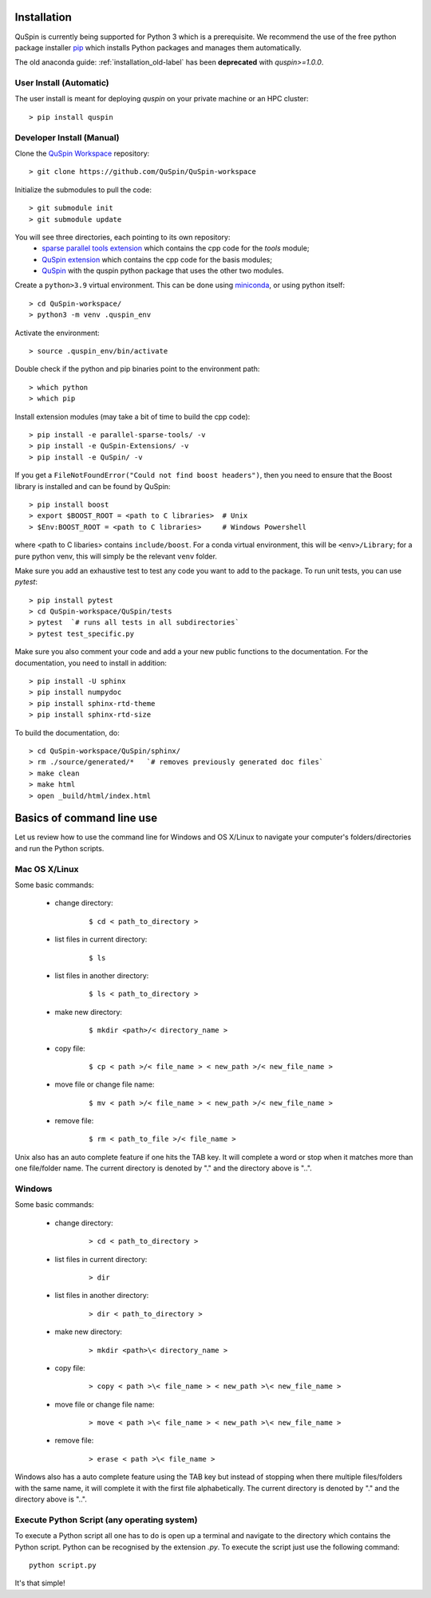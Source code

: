 .. _installation-label:

Installation
============

QuSpin is currently being supported for Python 3 which is a prerequisite. We recommend the use of the free python package installer `pip <https://pypi.org/project/pip/>`_ which installs Python packages and manages them automatically.

The old anaconda guide: :ref:`installation_old-label` has been **deprecated** with `quspin>=1.0.0`.


User Install (Automatic)
++++++++++++++++++++++++

The user install is meant for deploying `quspin` on your private machine or an HPC cluster:
::

	> pip install quspin


Developer Install (Manual)
++++++++++++++++++++++++++

Clone the `QuSpin Workspace <https://github.com/QuSpin/QuSpin-workspace>`_ repository:
::

	> git clone https://github.com/QuSpin/QuSpin-workspace


Initialize the submodules to pull the code:
::

	> git submodule init 
	> git submodule update

You will see three directories, each pointing to its own repository:
	- `sparse parallel tools extension <https://github.com/QuSpin/parallel-sparse-tools>`_ which contains the cpp code for the `tools` module;
	- `QuSpin extension <https://github.com/QuSpin/QuSpin-Extensions>`_ which contains the cpp code for the basis modules;
	- `QuSpin <https://github.com/QuSpin/QuSpin>`_ with the quspin python package that uses the other two modules. 

Create a ``python>3.9`` virtual environment. This can be done using `miniconda <http://conda.pydata.org/miniconda.html>`_, or using python itself:
::

	> cd QuSpin-workspace/
	> python3 -m venv .quspin_env

Activate the environment:
::

	> source .quspin_env/bin/activate 

Double check if the python and pip binaries point to the environment path:
::

	> which python
	> which pip

Install extension modules (may take a bit of time to build the cpp code):
::

	> pip install -e parallel-sparse-tools/ -v
	> pip install -e QuSpin-Extensions/ -v
	> pip install -e QuSpin/ -v
	
If you get a ``FileNotFoundError("Could not find boost headers")``, then you need to ensure that the Boost library is installed and can be found by QuSpin:
::

	> pip install boost
	> export $BOOST_ROOT = <path to C libraries>  # Unix
	> $Env:BOOST_ROOT = <path to C libraries>     # Windows Powershell
	
where <path to C libaries> contains ``include/boost``. For a conda virtual environment, this will be ``<env>/Library``; for a pure python venv, this will simply be the relevant ``venv`` folder.

Make sure you add an exhaustive test to test any code you want to add to the package. To run unit tests, you can use `pytest`:
::

	> pip install pytest
	> cd QuSpin-workspace/QuSpin/tests
	> pytest  `# runs all tests in all subdirectories`
	> pytest test_specific.py

Make sure you also comment your code and add a your new public functions to the documentation. For the documentation, you need to install in addition:
::

> pip install -U sphinx
> pip install numpydoc
> pip install sphinx-rtd-theme
> pip install sphinx-rtd-size

To build the documentation, do:
::

	> cd QuSpin-workspace/QuSpin/sphinx/
	> rm ./source/generated/*   `# removes previously generated doc files`
	> make clean
	> make html
	> open _build/html/index.html



Basics of command line use
==========================



Let us review how to use the command line for Windows and OS X/Linux to navigate your computer's folders/directories and run the Python scripts.

	

Mac OS X/Linux
++++++++++++++



Some basic commands:

	* change directory:

		::

		

			$ cd < path_to_directory >

		

	* list files in current directory:

		::



			$ ls 

		

	* list files in another directory:

		::



			$ ls < path_to_directory >

		

	* make new directory:

		::



			$ mkdir <path>/< directory_name >

		

	* copy file:

		::



			$ cp < path >/< file_name > < new_path >/< new_file_name >

		

	* move file or change file name:

		::



			$ mv < path >/< file_name > < new_path >/< new_file_name >

		

	* remove file:

		::



			$ rm < path_to_file >/< file_name >

				

Unix also has an auto complete feature if one hits the TAB key. It will complete a word or stop when it matches more than one file/folder name. The current directory is denoted by "." and the directory above is "..".

	

	

Windows
+++++++



Some basic commands:

	* change directory:

		::



			> cd < path_to_directory >

		

	* list files in current directory:

		::



			> dir

		

	* list files in another directory:

		::



			> dir < path_to_directory >

		

	* make new directory:

		::



			> mkdir <path>\< directory_name >

		

	* copy file:

		::



			> copy < path >\< file_name > < new_path >\< new_file_name >

		

	* move file or change file name:

		::



			> move < path >\< file_name > < new_path >\< new_file_name >

		

	* remove file:

		::



			> erase < path >\< file_name >

		

		

Windows also has a auto complete feature using the TAB key but instead of stopping when there multiple files/folders with the same name, it will complete it with the first file alphabetically. The current directory is denoted by "." and the directory above is "..".

	

Execute Python Script (any operating system)
++++++++++++++++++++++++++++++++++++++++++++

	

To execute a Python script all one has to do is open up a terminal and navigate to the directory which contains the Python script. Python can be recognised by the extension `.py`. To execute the script just use the following command:

::



	python script.py



It's that simple! 